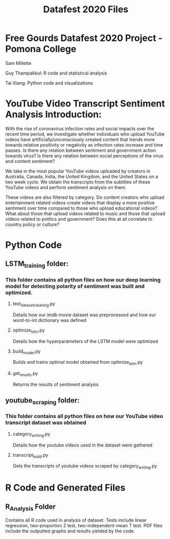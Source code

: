 #+title: Datafest 2020 Files
* Free Gourds Datafest 2020 Project - Pomona College
Sam Millette

Guy Thampakkul: R code and statistical analysis

Tai Xiang: Python code and visualizations

* YouTube Video Transcript Sentiment Analysis Introduction:
With the rise of coronavirus infection rates and social impacts over the recent time period, we investigate whether individuals who upload 
YouTube videos have artificially/unconsciously created content that trends more towards relative positivity or negativity as infection rates
increase and time passes. Is there any relation between sentiment and government action towards virus? Is there any relation between social
perceptions of the virus and content sentiment? 

We take in the most popular YouTube videos uploaded by creators in Australia, Canada, India, the United Kingdom, and the United States on a two week cycle. We obtain the transcripts from the subtitles of these YouTube videos and perform sentiment analysis on them.

These videos are also filtered by category. Do content creators who upload entertainment related videos create videos that display a more positive sentiment over time compared to those who upload educational videos? What about those that upload videos related to music and those that upload videos related to politics and government? Does this at all correlate to country policy or culture?

* Python Code
** LSTM_training folder:
*** This folder contains all python files on how our deep learning model for detecting polarity of sentiment was built and optimized.
**** text_dataset_cleaning.py
Details how our imdb movie dataset was preprocessed and how our word-to-int dictionary was defined
**** optimize_lstm.py
Details how the hyperparameters of the LSTM model were optimized
**** build_model.py
Builds and trains optimal model obtained from optimize_lstm.py
**** get_results.py
Returns the results of sentiment analysis
** youtube_scraping folder:
*** This folder contains all python files on how our YouTube video transcript dataset was obtained
**** category_writing.py
Details how the youtube videos used in the dataset were gathered
**** transcript_build.py
Gets the transcripts of youtube videos scraped by category_writing.py

* R Code and Generated Files
** R_Analysis Folder
Contains all R code used in analysis of dataset. Tests include linear regression, two-proportion Z test, two-independent-mean T test. PDF files include the outputted graphs and results yielded by the code. 
